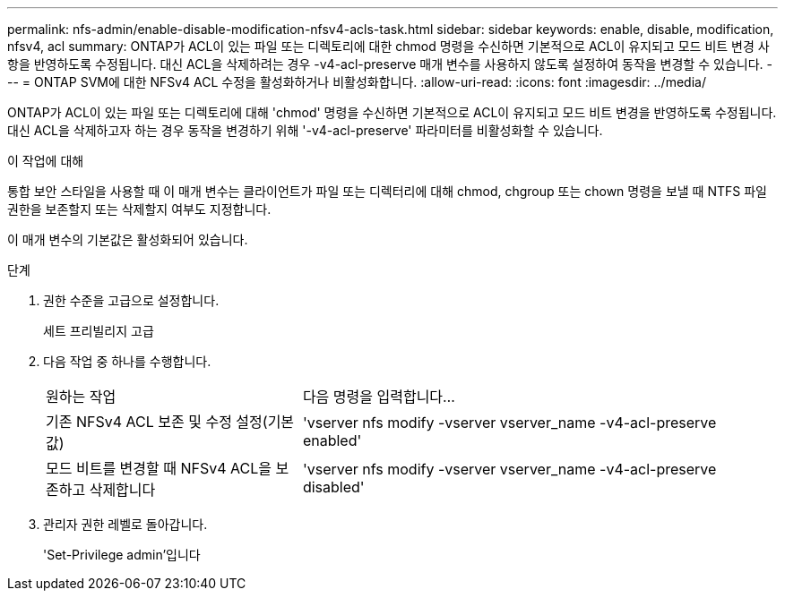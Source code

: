 ---
permalink: nfs-admin/enable-disable-modification-nfsv4-acls-task.html 
sidebar: sidebar 
keywords: enable, disable, modification, nfsv4, acl 
summary: ONTAP가 ACL이 있는 파일 또는 디렉토리에 대한 chmod 명령을 수신하면 기본적으로 ACL이 유지되고 모드 비트 변경 사항을 반영하도록 수정됩니다. 대신 ACL을 삭제하려는 경우 -v4-acl-preserve 매개 변수를 사용하지 않도록 설정하여 동작을 변경할 수 있습니다. 
---
= ONTAP SVM에 대한 NFSv4 ACL 수정을 활성화하거나 비활성화합니다.
:allow-uri-read: 
:icons: font
:imagesdir: ../media/


[role="lead"]
ONTAP가 ACL이 있는 파일 또는 디렉토리에 대해 'chmod' 명령을 수신하면 기본적으로 ACL이 유지되고 모드 비트 변경을 반영하도록 수정됩니다. 대신 ACL을 삭제하고자 하는 경우 동작을 변경하기 위해 '-v4-acl-preserve' 파라미터를 비활성화할 수 있습니다.

.이 작업에 대해
통합 보안 스타일을 사용할 때 이 매개 변수는 클라이언트가 파일 또는 디렉터리에 대해 chmod, chgroup 또는 chown 명령을 보낼 때 NTFS 파일 권한을 보존할지 또는 삭제할지 여부도 지정합니다.

이 매개 변수의 기본값은 활성화되어 있습니다.

.단계
. 권한 수준을 고급으로 설정합니다.
+
세트 프리빌리지 고급

. 다음 작업 중 하나를 수행합니다.
+
[cols="35,65"]
|===


| 원하는 작업 | 다음 명령을 입력합니다... 


 a| 
기존 NFSv4 ACL 보존 및 수정 설정(기본값)
 a| 
'vserver nfs modify -vserver vserver_name -v4-acl-preserve enabled'



 a| 
모드 비트를 변경할 때 NFSv4 ACL을 보존하고 삭제합니다
 a| 
'vserver nfs modify -vserver vserver_name -v4-acl-preserve disabled'

|===
. 관리자 권한 레벨로 돌아갑니다.
+
'Set-Privilege admin'입니다


